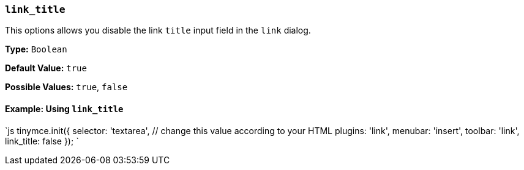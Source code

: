 === `link_title`

This options allows you disable the link `title` input field in the `link` dialog.

*Type:* `Boolean`

*Default Value:* `true`

*Possible Values:* `true`, `false`

==== Example: Using `link_title`

`js
tinymce.init({
  selector: 'textarea',  // change this value according to your HTML
  plugins: 'link',
  menubar: 'insert',
  toolbar: 'link',
  link_title: false
});
`
